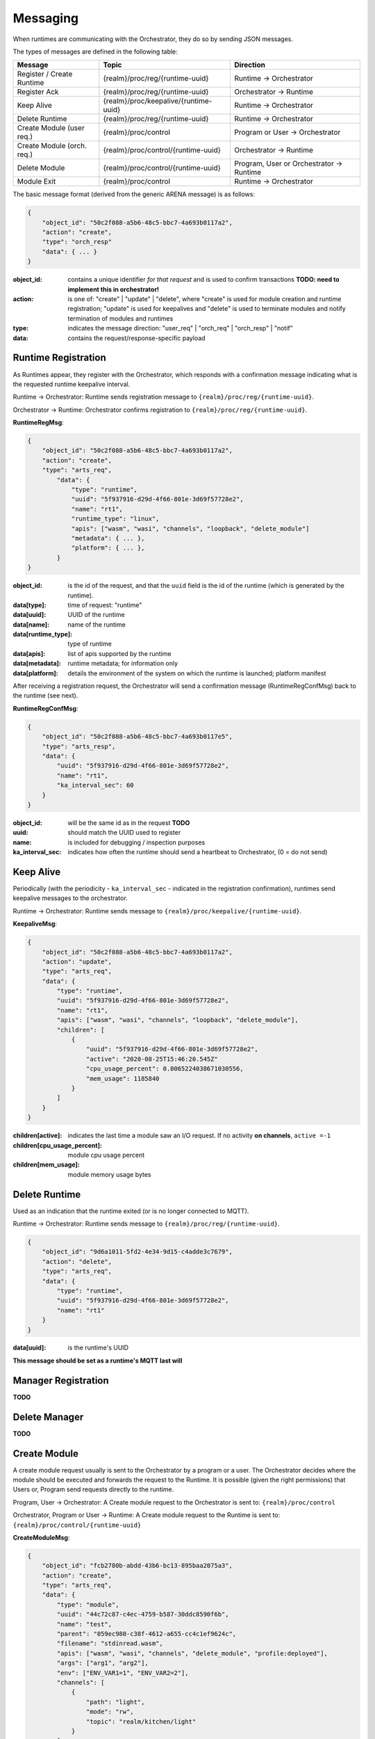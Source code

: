 Messaging
---------


When runtimes are communicating with the Orchestrator, they do so by sending JSON messages. 

The types of messages are defined in the following table:

+---------------------------+------------------------------------------+-------------------------------------------------+
| Message                   | Topic                                    |Direction                                        |
+===========================+==========================================+=================================================+
| Register / Create Runtime |  {realm}/proc/reg/{runtime-uuid}         | Runtime → Orchestrator                          |
+---------------------------+------------------------------------------+-------------------------------------------------+
| Register Ack              |  {realm}/proc/reg/{runtime-uuid}         | Orchestrator → Runtime                          |
+---------------------------+------------------------------------------+-------------------------------------------------+
| Keep Alive                |  {realm}/proc/keepalive/{runtime-uuid}   | Runtime → Orchestrator                          |
+---------------------------+------------------------------------------+-------------------------------------------------+
| Delete Runtime            |  {realm}/proc/reg/{runtime-uuid}         | Runtime → Orchestrator                          |
+---------------------------+------------------------------------------+-------------------------------------------------+
| Create Module (user req.) |  {realm}/proc/control                    | Program or User → Orchestrator                  |
+---------------------------+------------------------------------------+-------------------------------------------------+
| Create Module (orch. req.)|  {realm}/proc/control/{runtime-uuid}     | Orchestrator → Runtime                          |
+---------------------------+------------------------------------------+-------------------------------------------------+
| Delete Module             |  {realm}/proc/control/{runtime-uuid}     | Program, User or Orchestrator → Runtime         |
+---------------------------+------------------------------------------+-------------------------------------------------+
| Module Exit               |  {realm}/proc/control                    | Runtime → Orchestrator                          |
+---------------------------+------------------------------------------+-------------------------------------------------+

The basic message format (derived from the generic ARENA message) is as follows:

.. code-block:: json

    { 
        "object_id": "50c2f088-a5b6-48c5-bbc7-4a693b0117a2", 
        "action": "create", 
        "type": "orch_resp"
        "data": { ... }
    } 

:object_id: contains a unique identifier *for that request* and is used to confirm transactions **TODO: need to implement this in orchestrator!**
:action: is one of: "create" | "update" | "delete", where "create" is used for module creation and runtime registration; "update" is used for keepalives and "delete" is used to terminate modules and notify termination of modules and runtimes 
:type: indicates the message direction: "user_req" | "orch_req" | "orch_resp" | "notif"
:data: contains the request/response-specific payload 

Runtime Registration
^^^^^^^^^^^^^^^^^^^^

As Runtimes appear, they register with the Orchestrator, which responds with a confirmation message indicating what is the requested runtime keepalive interval. 

.. image:: images/messaging/runtime-registration.svg
  :width: 300
  :alt: Runtime registration

Runtime → Orchestrator: Runtime sends registration message to ``{realm}/proc/reg/{runtime-uuid}``.

Orchestrator → Runtime: Orchestrator confirms registration to ``{realm}/proc/reg/{runtime-uuid}``.

**RuntimeRegMsg**:

.. code-block:: json

    {
        "object_id": "50c2f088-a5b6-48c5-bbc7-4a693b0117a2",
        "action": "create",
        "type": "arts_req",
            "data": {
                "type": "runtime",
                "uuid": "5f937916-d29d-4f66-801e-3d69f57728e2",
                "name": "rt1",
                "runtime_type": "linux",
                "apis": ["wasm", "wasi", "channels", "loopback", "delete_module"]
                "metadata": { ... },
                "platform": { ... },
            }
    }

:object_id: is the id of the request, and that the ``uuid`` field is the id of the runtime (which is generated by the runtime).
:data[type]: time of request: "runtime"
:data[uuid]: UUID of the runtime
:data[name]: name of the runtime
:data[runtime_type]: type of runtime 
:data[apis]: list of apis supported by the runtime
:data[metadata]: runtime metadata; for information only
:data[platform]: details the environment of the system on which the runtime is launched; platform manifest 

After receiving a registration request, the Orchestrator will send a confirmation message (RuntimeRegConfMsg) back to the runtime (see next).

**RuntimeRegConfMsg**:

.. code-block:: json

    {
        "object_id": "50c2f088-a5b6-48c5-bbc7-4a693b0117e5",
        "type": "arts_resp",
        "data": {
            "uuid": "5f937916-d29d-4f66-801e-3d69f57728e2",
            "name": "rt1",
            "ka_interval_sec": 60
        }
    }

:object_id: will be the same id as in the request **TODO**
:uuid: should match the UUID used to register
:name: is included for debugging / inspection purposes
:ka_interval_sec: indicates how often the runtime should send a heartbeat to Orchestrator, (0 = do not send)

Keep Alive
^^^^^^^^^^

Periodically (with the periodicity - ``ka_interval_sec`` - indicated in the registration confirmation), runtimes send keepalive messages to the orchestrator.

Runtime → Orchestrator: Runtime sends message to ``{realm}/proc/keepalive/{runtime-uuid}``. 

.. image:: images/messaging/keepalive.svg
  :width: 250
  :alt: Runtime registration

**KeepaliveMsg**:

.. code-block:: json

    {
        "object_id": "50c2f088-a5b6-48c5-bbc7-4a693b0117a2",
        "action": "update",
        "type": "arts_req",
        "data": {
            "type": "runtime",
            "uuid": "5f937916-d29d-4f66-801e-3d69f57728e2",
            "name": "rt1",
            "apis": ["wasm", "wasi", "channels", "loopback", "delete_module"],
            "children": [
                {
                    "uuid": "5f937916-d29d-4f66-801e-3d69f57728e2",
                    "active": "2020-08-25T15:46:20.545Z"
                    "cpu_usage_percent": 0.0065224038671030556,
                    "mem_usage": 1185840
                }
            ]
        }
    }

:children[active]: indicates the last time a module saw an I/O request. If no activity **on channels**, ``active =-1``
:children[cpu_usage_percent]: module cpu usage percent
:children[mem_usage]: module memory usage bytes

Delete Runtime
^^^^^^^^^^^^^^

Used as an indication that the runtime exited (or is no longer connected to MQTT).

Runtime → Orchestrator: Runtime sends message to ``{realm}/proc/reg/{runtime-uuid}``. 

.. code-block:: json

    {
        "object_id": "9d6a1011-5fd2-4e34-9d15-c4adde3c7679",
        "action": "delete",
        "type": "arts_req",
        "data": {
            "type": "runtime",
            "uuid": "5f937916-d29d-4f66-801e-3d69f57728e2",
            "name": "rt1"
        }
    }

:data[uuid]: is the runtime's UUID

**This message should be set as a runtime's MQTT last will**

Manager Registration
^^^^^^^^^^^^^^^^^^^^

**TODO**

Delete Manager
^^^^^^^^^^^^^^

**TODO**

Create Module
^^^^^^^^^^^^^

A create module request usually is sent to the Orchestrator by a program or a user. The Orchestrator decides where the module should be executed and forwards the request to the Runtime. It is possible (given the right permissions) that Users or, Program send requests directly to the runtime.

Program, User → Orchestrator: A Create module request to the Orchestrator is sent to: ``{realm}/proc/control``

Orchestrator, Program or User → Runtime: A Create module request to the Runtime is sent to: ``{realm}/proc/control/{runtime-uuid}``

.. image:: images/messaging/create-module.svg
  :width: 500
  :alt: Runtime registration

**CreateModuleMsg**:

.. code-block:: json

    {
        "object_id": "fcb2780b-abdd-43b6-bc13-895baa2075a3",
        "action": "create",
        "type": "arts_req",
        "data": {
            "type": "module",
            "uuid": "44c72c87-c4ec-4759-b587-30ddc8590f6b",
            "name": "test",
            "parent": "059ec980-c38f-4612-a655-cc4c1ef9624c",
            "filename": "stdinread.wasm",
            "apis": ["wasm", "wasi", "channels", "delete_module", "profile:deployed"],
            "args": ["arg1", "arg2"],
            "env": ["ENV_VAR1=1", "ENV_VAR2=2"],
            "channels": [
                {
                    "path": "light",
                    "mode": "rw",
                    "topic": "realm/kitchen/light"
                }
            ],
            "peripherals": []
            "resources": {
                "runtime": 100000000,
                "period": 10000000000,
            }
        }
    }

:data[uuid]: is an identifier for the module
:data[parent]: allows for requesting which runtime the module runs in
:data[filename]: path to program file
:data[apis]: allows for specifying the apis the module requires to run
:data[args]: allows for command line arguments
:data[env]: allows for environment variables
:data[channels]: specify channels the module has access to. Each object in the ``channels`` array contains a ``path`` visible to the module, a ``mode`` ("r", "w", "rw"), and a ``topic``. When publishing or subscribing to a topic starting with ``path``, the ``path`` prefix is replaced with ``topic``. In this example, subscribing to ``light/status`` will subscribe to ``realm/kitchen/light/status`` and forward messages accordingly
:data[peripherals]: peripheral configuration (for embedded runtime; *tbd*)
:data[resources]: scheduling information. For debian-based linux runtimes: ``runtime`` and ``period``, in nanoseconds, used to schedule the module inside a deadline scheduler; if not present, module will be scheduled in the CFS scheduler

* The following fields are optional:

  * data[uuid] (default: random UUID)
  * data[parent] (default: decided by orchestration algorithm)
  * data[apis] (default: ``["wasm", "wasi"]``)
  * data[args]
  * data[env]
  * data[channels]
  * data[peripherals]
  * data[resources]

* The module requester sends the request first to Orchestrator, which can modify parameters and potentially change the runtime the module runs in, and then forwards the request to a runtime

Delete Module and Module Exit
^^^^^^^^^^^^^^^^^^^^^^^^^^^^^

Requests to delete a module can be sent by the Orchestrator or a user or program (given the right permissions).

Orchestrator, User or Program → Runtime: A delete module request (**DeleteModuleMsg**) is sent to ``{realm}/proc/control/{runtime-uuid}``

**DeleteModuleMsg**:

.. code-block:: json

    {
        "object_id": "fcb2780b-abdd-43b6-bc13-895baa2075b4",
        "action": "delete",
        "type": "arts_req",
        "data": {
            "type": "module",
            "uuid": "44c72c87-c4ec-4759-b587-30ddc8590f6b",
        }
    }

When a module exits (due to a regular exit, crash or a delete module request), a **ModuleExitMsg** is sent to notify the Orchestrator.

Runtime → Orchestrator: A module exit notification is sent to ``{realm}/proc/control/``

**ModuleExitMsg**:

.. code-block:: json

    {
        "object_id": "fcb2780b-abdd-43b6-bc13-895baa2075b4",
        "action": "exited",
        "type": "arts_req",
        "data": {
            "type": "module",
            "uuid": "44c72c87-c4ec-4759-b587-30ddc8590f6b",
        }
    }
